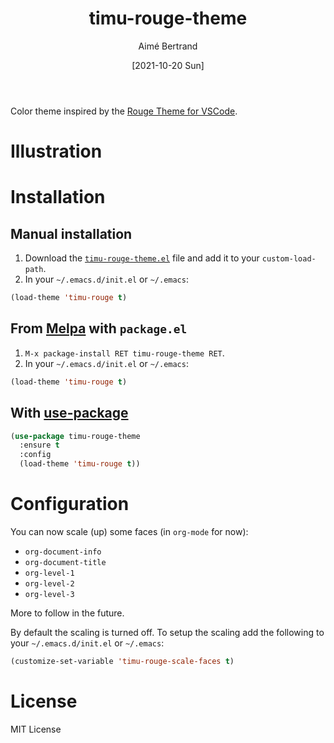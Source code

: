 #+TITLE: timu-rouge-theme
#+AUTHOR: Aimé Bertrand
#+DATE: [2021-10-20 Sun]
#+LANGUAGE: en
#+OPTIONS: d:t toc:nil num:nil
#+HTML_HEAD: <link rel="stylesheet" type="text/css" href="https://macowners.club/css/gtd.css" />
#+KEYWORDS: theme rouge red dark
#+STARTUP: indent showall

#+html: <p align="left"><a href="https://melpa.org/#/timu-rouge-theme"><img alt="MELPA" src="https://melpa.org/packages/timu-rouge-theme-badge.svg"/></a></p>

Color theme inspired by the [[https://vscodethemes.com/e/josef.rouge-theme][Rouge Theme for VSCode]].

* Illustration
#+html: <p align="center"><img src="img/timu-rouge.png" width="100%"/></p>

* Installation
** Manual installation
1. Download the [[https://gitlab.com/aimebertrand/timu-rouge-theme/-/raw/main/timu-rouge-theme.el?inline=false][=timu-rouge-theme.el=]] file and add it to your =custom-load-path=.
2. In your =~/.emacs.d/init.el= or =~/.emacs=:

#+begin_src emacs-lisp
  (load-theme 'timu-rouge t)
#+end_src

** From [[https://melpa.org/#/timu-rouge-theme][Melpa]] with ~package.el~
1. =M-x package-install RET timu-rouge-theme RET=.
2. In your =~/.emacs.d/init.el= or =~/.emacs=:

#+begin_src emacs-lisp
  (load-theme 'timu-rouge t)
#+end_src

** With [[https://github.com/jwiegley/use-package][use-package]]
#+begin_src emacs-lisp
  (use-package timu-rouge-theme
    :ensure t
    :config
    (load-theme 'timu-rouge t))
#+end_src


* Configuration
You can now scale (up) some faces (in =org-mode= for now):

- ~org-document-info~
- ~org-document-title~
- ~org-level-1~
- ~org-level-2~
- ~org-level-3~

More to follow in the future.

By default the scaling is turned off. To setup the scaling add the following to your =~/.emacs.d/init.el= or =~/.emacs=:

#+begin_src emacs-lisp
  (customize-set-variable 'timu-rouge-scale-faces t)
#+end_src

* License
MIT License
